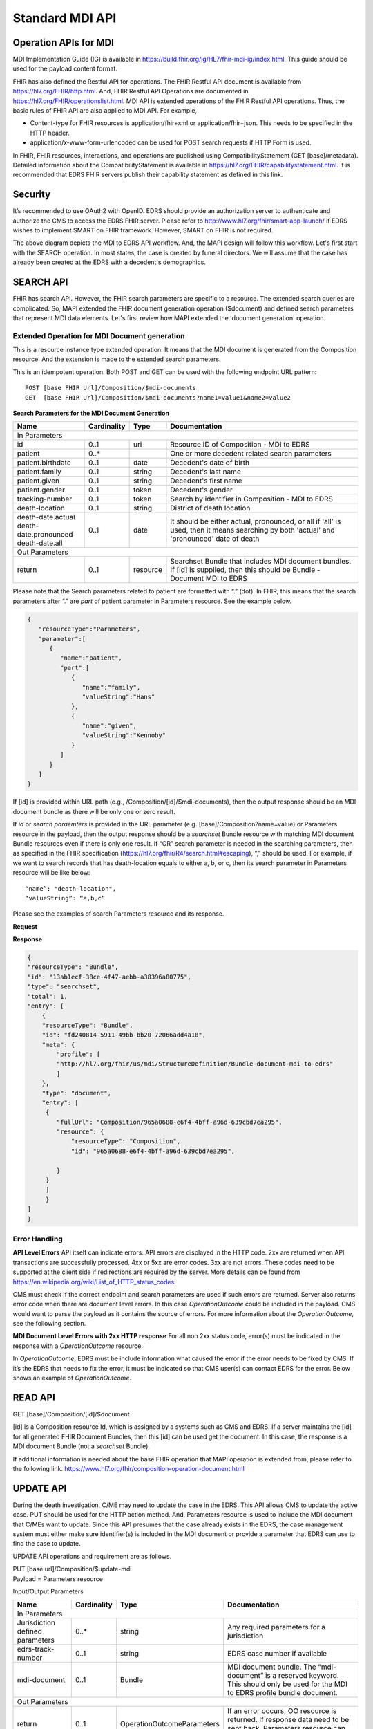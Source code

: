 Standard MDI API
================
Operation APIs for MDI
----------------------
MDI Implementation Guide (IG) is available in https://build.fhir.org/ig/HL7/fhir-mdi-ig/index.html. This 
guide should be used for the payload content format.
 
FHIR has also defined the Restful API for operations. The FHIR Restful API document is available from 
https://hl7.org/FHIR/http.html. And, FHIR Restful API Operations are documented in 
https://hl7.org/FHIR/operationslist.html. MDI API is extended operations of the FHIR Restful 
API operations. Thus, the basic rules of FHIR API are also applied to MDI API. For example,

* Content-type for FHIR resources is application/fhir+xml or application/fhir+json. This needs to 
  be specified in the HTTP header. 
* application/x-www-form-urlencoded can be used for POST search requests if HTTP Form is used. 
 
In FHIR, FHIR resources, interactions, and operations are published using CompatibilityStatement 
(GET [base]/metadata). Detailed information about the CompatibilityStatement is available 
in https://hl7.org/FHIR/capabilitystatement.html. It is recommended that EDRS FHIR servers publish 
their capability statement as defined in this link. 

Security
--------
It’s recommended to use OAuth2 with OpenID. EDRS should provide an authorization server to authenticate and 
authorize the CMS to access the EDRS FHIR server. Please refer to http://www.hl7.org/fhir/smart-app-launch/ 
if EDRS wishes to implement SMART on FHIR framework. However, SMART on FHIR is not required.  

.. image::
   ../images/mapi_cms_to_edrs_workflow.png
   :alt: MDI to EDRS Workflow


The above diagram depicts the MDI to EDRS API workflow. And, the MAPI design will follow this workflow.
Let's first start with the SEARCH operation. In most states, the case is created by funeral directors. 
We will assume that the case has already been created at the EDRS with a decedent's demographics.

SEARCH API
----------
FHIR has search API. However, the FHIR search parameters are specific to a resource. The extended
search queries are complicated. So, MAPI extended the FHIR document generation operation ($document) and 
defined search parameters that represent MDI data elements. Let's first review how MAPI extended the 
'document generation' operation. 

Extended Operation for MDI Document generation
^^^^^^^^^^^^^^^^^^^^^^^^^^^^^^^^^^^^^^^^^^^^^^
This is a resource instance type extended operation. It means that the MDI document is generated from the 
Composition resource. And the extension is made to the extended search parameters.

This is an idempotent operation. Both POST and GET can be used with the following endpoint URL pattern::

  POST [base FHIR Url]/Composition/$mdi-documents
  GET  [base FHIR Url]/Composition/$mdi-documents?name1=value1&name2=value2


**Search Parameters for the MDI Document Generation**

.. table:: Search Parameters for the MDI Document Generation Operation
   :widths: auto
   
+--------------------------+-------------+----------+---------------------------------------------------+
|Name                      |Cardinality  |Type      |Documentation                                      |
+==========================+=============+==========+===================================================+
|In Parameters                                                                                          |
+--------------------------+-------------+----------+---------------------------------------------------+
|id                        |0..1         |uri       |Resource ID of Composition - MDI to EDRS           |
+--------------------------+-------------+----------+---------------------------------------------------+
|patient                   |0..*         |          |One or more decedent related search parameters     |
+--------------------------+-------------+----------+---------------------------------------------------+
|patient.birthdate         |0..1         |date      |Decedent's date of birth                           |
+--------------------------+-------------+----------+---------------------------------------------------+
|patient.family            |0..1         |string    |Decedent's last name                               |
+--------------------------+-------------+----------+---------------------------------------------------+
|patient.given             |0..1         |string    |Decedent's first name                              |
+--------------------------+-------------+----------+---------------------------------------------------+
|patient.gender            |0..1         |token     |Decedent's gender                                  |
+--------------------------+-------------+----------+---------------------------------------------------+
|tracking-number           |0..1         |token     |Search by identifier in Composition - MDI to EDRS  |
+--------------------------+-------------+----------+---------------------------------------------------+
|death-location            |0..1         |string    |District of death location                         |
+--------------------------+-------------+----------+---------------------------------------------------+
|| death-date.actual       |0..1         |date      |It should be either actual, pronounced, or all     |
|| death-date.pronounced   |             |          |if 'all' is used, then it means searching by both  |
|| death-date.all          |             |          |'actual' and 'pronounced' date of death            |
+--------------------------+-------------+----------+---------------------------------------------------+
|Out Parameters                                                                                         |
+--------------------------+-------------+----------+---------------------------------------------------+
|return                    |0..1         |resource  |Searchset Bundle that includes MDI document        |
|                          |             |          |bundles. If [id] is supplied, then this should be  |
|                          |             |          |Bundle - Document MDI to EDRS                      |
+--------------------------+-------------+----------+---------------------------------------------------+

Please note that the Search parameters related to patient are formatted with “.” (dot). In FHIR, this means 
that the search parameters after “.” are *part* of patient parameter in Parameters resource. 
See the example below.

.. code-block:: json-object

    {
       "resourceType":"Parameters",
       "parameter":[
          {
             "name":"patient",
             "part":[
                {
                   "name":"family",
                   "valueString":"Hans"
                },
                {
                   "name":"given",
                   "valueString":"Kennoby"
                }
             ]
          }
       ]
    }


If [id] is provided within URL path (e.g., /Composition/[id]/$mdi-documents), then the output response 
should be an MDI document bundle as there will be only one or zero result.

If *id* or *search paraemters* is provided in the URL parameter (e.g. [base]/Composition?name=value) 
or Parameters resource in the payload, then the output response should be a *searchset* Bundle resource 
with matching MDI document Bundle resources even if there is only one result. If “OR” search parameter 
is needed in the searching parameters, then as specified in the FHIR specification 
(https://hl7.org/fhir/R4/search.html#escaping), “,” should be used. For example, if we want to search 
records that has death-location equals to either a, b, or c, then its search parameter in Parameters
resource will be like below::

 “name”: "death-location",
 “valueString”: “a,b,c”

Please see the examples of search Parameters resource and its response.

**Request**

.. code-block:: json
   :caption: POST [FHIRbaseURL]/Composition/$mdi-documents
    
    {
       "resourceType":"Parameters",
       "parameter":[
          {
             "name":"patient",
             "part":[
                {
                   "name":"family",
                   "valueString":"Hans"
                },
                {
                   "name":"given",
                   "valueString":"Kennoby"
                }
             ]
          }
       ]
    }


**Response**

.. code-block:: json

    {
    "resourceType": "Bundle",
    "id": "13ab1ecf-38ce-4f47-aebb-a38396a80775",
    "type": "searchset",
    "total": 1,
    "entry": [
        {
        "resourceType": "Bundle",
        "id": "fd240814-5911-49bb-bb20-72066add4a18",
        "meta": {
            "profile": [
            "http://hl7.org/fhir/us/mdi/StructureDefinition/Bundle-document-mdi-to-edrs"
            ]
        },
        "type": "document",
        "entry": [
         {
            "fullUrl": "Composition/965a0688-e6f4-4bff-a96d-639cbd7ea295",
            "resource": {
                "resourceType": "Composition",
                "id": "965a0688-e6f4-4bff-a96d-639cbd7ea295",
   
            }
         }
         ]
         }
    ]
    }

Error Handling
^^^^^^^^^^^^^^
**API Level Errors**
API itself can indicate errors. API errors are displayed in the HTTP code. 2xx are returned when API 
transactions are successfully processed. 4xx or 5xx are error codes. 3xx are not errors. These codes 
need to be supported at the client side if redirections are required by the server. More details can 
be found from https://en.wikipedia.org/wiki/List_of_HTTP_status_codes. 

CMS must check if the correct endpoint and search parameters are used if such errors are returned. Server
also returns error code when there are document level errors. In this case *OperationOutcome* could be
included in the payload. CMS would want to parse the payload as it contains the source of errors. For
more information about the *OperationOutcome*, see the following section.

**MDI Document Level Errors with 2xx HTTP response**
For all non 2xx status code, error(s) must be indicated in the response with a *OperationOutcome* resource. 

In *OperationOutcome*, EDRS must be include information what caused the error if the error needs to be 
fixed by CMS. If it’s the EDRS that needs to fix the error, it must be indicated so that CMS user(s) can 
contact EDRS for the error. Below shows an example of *OperationOutcome*.

.. code-block:: json
    :caption: HTTP/1.1 500 Internal Server Error

    {
    "resourceType": "OperationOutcome",
    "id": "searchfail",
    "text": {
        "status": "generated",
        "div": "<div xmlns=\"http://www.w3.org/1999/xhtml\">\n      
        <p>The &quot;name&quot; parameter has the modifier &quot;exact&quot; which is not supported by 
        this server</p>\n</div>"
    },
    "issue": [
        {
        "severity": "fatal",
        "code": "code-invalid",
        "details": {
            "text": "The \"name\" parameter has the modifier \"exact\" which is not supported by this server"
        }
        }
    ]
    }


READ API
--------
| GET [base]/Composition/[id]/$document

[id] is a Composition resource Id, which is assigned by a systems such as CMS and EDRS. If a server maintains
the [id] for all generated FHIR Document Bundles, then this [id] can be used get the document. In this case,
the response is a MDI document Bundle (not a *searchset* Bundle).

If additional information is needed about the base FHIR operation that MAPI operation is extended from, 
please refer to the following link.
https://www.hl7.org/fhir/composition-operation-document.html


UPDATE API
-----------------
During the death investigation, C/ME may need to update the case in the EDRS. This API allows CMS to update
the active case. PUT should be used for the HTTP action method. And, Parameters resource is used to include
the MDI document that C/MEs want to update. Since this API presumes that the case already exists in the
EDRS, the case management system must either make sure identifier(s) is included in the MDI document or 
provide a parameter that EDRS can use to find the case to update.

UPDATE API operations and requirement are as follows.

| PUT [base url]/Composition/$update-mdi
| Payload = Parameters resource


Input/Output Parameters

+------------------------+-------------+----------------------------+---------------------------------+
| Name                   | Cardinality | Type                       | Documentation                   |
+========================+=============+============================+=================================+
| In Parameters                                                                                       |
+------------------------+-------------+----------------------------+---------------------------------+
| Jurisdiction defined   | 0..*        | string                     | Any required parameters for a   |
| parameters             |             |                            | jurisdiction                    |
+------------------------+-------------+----------------------------+---------------------------------+
| edrs-track-number      | 0..1        | string                     | EDRS case number if available   |
+------------------------+-------------+----------------------------+---------------------------------+
| mdi-document           | 0..1        | Bundle                     | MDI document bundle. The        |
|                        |             |                            | “mdi-document” is a reserved    |
|                        |             |                            | keyword. This should only be    |
|                        |             |                            | used for the MDI to EDRS        |
|                        |             |                            | profile bundle document.        |
+------------------------+-------------+----------------------------+---------------------------------+
| Out Parameters                                                                                      |
+------------------------+-------------+----------------------------+---------------------------------+
| return                 | 0..1        | OperationOutcomeParameters | If an error occurs, OO resource |
|                        |             |                            | is returned. If response data   |
|                        |             |                            | need to be sent back,           |
|                        |             |                            | Parameters resource can be used.|
+------------------------+-------------+----------------------------+---------------------------------+

Ex. **Request** in the payload

.. code-block:: json

    {    
    "resourceType": "Parameters",    
    "parameter": [
        { 
        "name": "edrs-track-number",
        "valueString": "1234"
        },        
        { 
        "name": "jurisdiction defined key2",
        "valueString": "value2"
        },
        { 
        "name": "mdi-document",
        "resource": { "MDI document bundle here "}
        }
        ]
    } 


*In Parameters* include parameters that can be used for search and MDI document that has updated information. 
UPDATE API allows custom local search parameters. If there are local search parameters that are required
for the case search, the local search parameters can be defined in the Parameters resource. In the table 
above, this is labeled as "*Jurisdiction defined parameters*". It can be any name and type. However, any 
parameter created by this method would only be supported by systems that can understand the parameter. If 
*Jurisdiction defined parameters* exist but cannot be understood, they should be ignored and NOT cause 
an error.

The MDI document in the search parameter, *mdi-document*, needs to conform to MDI IG profiles.  It is 
not required to include all the data elements in the MDI docvument. Only data elements that need to be 
updated can be included. At the EDRS, empty data elements or missing elments should not be understood as 
DELETE. They should be understood as '*Not Applicable*/. Deleting cases or data elements wihtin a case 
should be handled in a separate API (i.e. DELETE API).

If CMS decided to use the attached MDI document to include search parameters, it is recommended to use
identifier extension(s) in the Composistion resource located in the MDI document entry. MDI IG defines 
tracking numbers in the extended identifiers. Thus, this can be used for searching.

The response for a successful UPDATE API should be 200 OK. The payload is not required. If 
EDRS or CMS needs some data with the response, the Parameters resource can be used. Jurisdiction and 
C/ME office can use the same parameters as *In Parameters* parameters. If the submitted MDI document will 
be included in the response body, then “mdi-document” parameter key should be used. If the API operation was 
successful, but there were some warnings that EDRS wants to send back to CMS, then parameter name 
should be “warning”. And, “resource” should be used to include OperationOutcome resource. If the API 
operations were failed, then the response should be OperationOutcome resource with a HTTP error code. 
Please see the example of response below. 

Ex. **Response** if the operation was successful, and EDRS wanted to respond with updated data.

.. code-block:: json

    {
        "resourceType": "Parameters",    
        "parameter": [
        { 
        "name": "jurisdiction defined key1",
        "valueString": "value1"
        },        
        { 
        "name": "jurisdiction defined key2",
        "valueString": "value2"
        },
        { 
        "name": "mdi-document",
        "resource": { "MDI document bundle" }
        },
        { 
        "name": "warning",
        "resource": { "OperationOutcome resource" }
        }
        ]
    }

**Response** if error occured.

.. code-block:: json

    {
    "resourceType": "OperationOutcome",
    "id": "searchfail",
    "text": {
        "status": "generated",
        "div": "<div xmlns=\"http://www.w3.org/1999/xhtml\">\n      <p>The &quot;case number&quot; 1234 does not exist</p>\n    </div>"
    },
    "issue": [
        {
        "severity": "fatal",
        "code": "case-invalid",
        "details": {
            "text": "The \"case number\" 1234 does not exist."
        }
        }
    ]
    }

